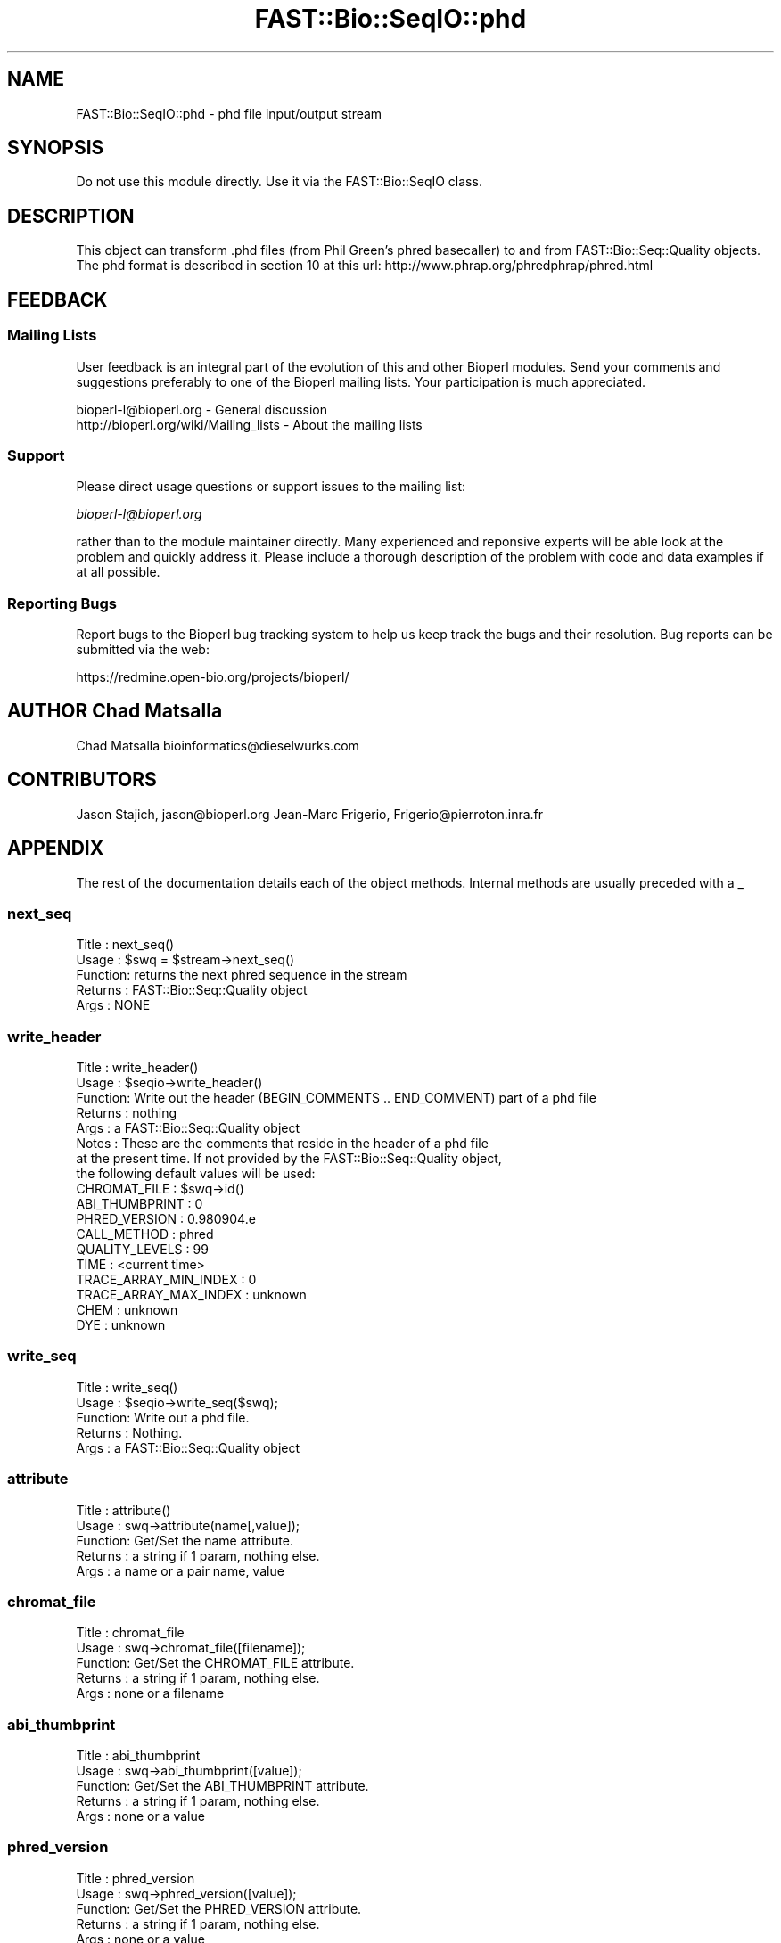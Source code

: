 .\" Automatically generated by Pod::Man 2.23 (Pod::Simple 3.14)
.\"
.\" Standard preamble:
.\" ========================================================================
.de Sp \" Vertical space (when we can't use .PP)
.if t .sp .5v
.if n .sp
..
.de Vb \" Begin verbatim text
.ft CW
.nf
.ne \\$1
..
.de Ve \" End verbatim text
.ft R
.fi
..
.\" Set up some character translations and predefined strings.  \*(-- will
.\" give an unbreakable dash, \*(PI will give pi, \*(L" will give a left
.\" double quote, and \*(R" will give a right double quote.  \*(C+ will
.\" give a nicer C++.  Capital omega is used to do unbreakable dashes and
.\" therefore won't be available.  \*(C` and \*(C' expand to `' in nroff,
.\" nothing in troff, for use with C<>.
.tr \(*W-
.ds C+ C\v'-.1v'\h'-1p'\s-2+\h'-1p'+\s0\v'.1v'\h'-1p'
.ie n \{\
.    ds -- \(*W-
.    ds PI pi
.    if (\n(.H=4u)&(1m=24u) .ds -- \(*W\h'-12u'\(*W\h'-12u'-\" diablo 10 pitch
.    if (\n(.H=4u)&(1m=20u) .ds -- \(*W\h'-12u'\(*W\h'-8u'-\"  diablo 12 pitch
.    ds L" ""
.    ds R" ""
.    ds C` ""
.    ds C' ""
'br\}
.el\{\
.    ds -- \|\(em\|
.    ds PI \(*p
.    ds L" ``
.    ds R" ''
'br\}
.\"
.\" Escape single quotes in literal strings from groff's Unicode transform.
.ie \n(.g .ds Aq \(aq
.el       .ds Aq '
.\"
.\" If the F register is turned on, we'll generate index entries on stderr for
.\" titles (.TH), headers (.SH), subsections (.SS), items (.Ip), and index
.\" entries marked with X<> in POD.  Of course, you'll have to process the
.\" output yourself in some meaningful fashion.
.ie \nF \{\
.    de IX
.    tm Index:\\$1\t\\n%\t"\\$2"
..
.    nr % 0
.    rr F
.\}
.el \{\
.    de IX
..
.\}
.\"
.\" Accent mark definitions (@(#)ms.acc 1.5 88/02/08 SMI; from UCB 4.2).
.\" Fear.  Run.  Save yourself.  No user-serviceable parts.
.    \" fudge factors for nroff and troff
.if n \{\
.    ds #H 0
.    ds #V .8m
.    ds #F .3m
.    ds #[ \f1
.    ds #] \fP
.\}
.if t \{\
.    ds #H ((1u-(\\\\n(.fu%2u))*.13m)
.    ds #V .6m
.    ds #F 0
.    ds #[ \&
.    ds #] \&
.\}
.    \" simple accents for nroff and troff
.if n \{\
.    ds ' \&
.    ds ` \&
.    ds ^ \&
.    ds , \&
.    ds ~ ~
.    ds /
.\}
.if t \{\
.    ds ' \\k:\h'-(\\n(.wu*8/10-\*(#H)'\'\h"|\\n:u"
.    ds ` \\k:\h'-(\\n(.wu*8/10-\*(#H)'\`\h'|\\n:u'
.    ds ^ \\k:\h'-(\\n(.wu*10/11-\*(#H)'^\h'|\\n:u'
.    ds , \\k:\h'-(\\n(.wu*8/10)',\h'|\\n:u'
.    ds ~ \\k:\h'-(\\n(.wu-\*(#H-.1m)'~\h'|\\n:u'
.    ds / \\k:\h'-(\\n(.wu*8/10-\*(#H)'\z\(sl\h'|\\n:u'
.\}
.    \" troff and (daisy-wheel) nroff accents
.ds : \\k:\h'-(\\n(.wu*8/10-\*(#H+.1m+\*(#F)'\v'-\*(#V'\z.\h'.2m+\*(#F'.\h'|\\n:u'\v'\*(#V'
.ds 8 \h'\*(#H'\(*b\h'-\*(#H'
.ds o \\k:\h'-(\\n(.wu+\w'\(de'u-\*(#H)/2u'\v'-.3n'\*(#[\z\(de\v'.3n'\h'|\\n:u'\*(#]
.ds d- \h'\*(#H'\(pd\h'-\w'~'u'\v'-.25m'\f2\(hy\fP\v'.25m'\h'-\*(#H'
.ds D- D\\k:\h'-\w'D'u'\v'-.11m'\z\(hy\v'.11m'\h'|\\n:u'
.ds th \*(#[\v'.3m'\s+1I\s-1\v'-.3m'\h'-(\w'I'u*2/3)'\s-1o\s+1\*(#]
.ds Th \*(#[\s+2I\s-2\h'-\w'I'u*3/5'\v'-.3m'o\v'.3m'\*(#]
.ds ae a\h'-(\w'a'u*4/10)'e
.ds Ae A\h'-(\w'A'u*4/10)'E
.    \" corrections for vroff
.if v .ds ~ \\k:\h'-(\\n(.wu*9/10-\*(#H)'\s-2\u~\d\s+2\h'|\\n:u'
.if v .ds ^ \\k:\h'-(\\n(.wu*10/11-\*(#H)'\v'-.4m'^\v'.4m'\h'|\\n:u'
.    \" for low resolution devices (crt and lpr)
.if \n(.H>23 .if \n(.V>19 \
\{\
.    ds : e
.    ds 8 ss
.    ds o a
.    ds d- d\h'-1'\(ga
.    ds D- D\h'-1'\(hy
.    ds th \o'bp'
.    ds Th \o'LP'
.    ds ae ae
.    ds Ae AE
.\}
.rm #[ #] #H #V #F C
.\" ========================================================================
.\"
.IX Title "FAST::Bio::SeqIO::phd 3"
.TH FAST::Bio::SeqIO::phd 3 "2013-06-20" "perl v5.12.3" "User Contributed Perl Documentation"
.\" For nroff, turn off justification.  Always turn off hyphenation; it makes
.\" way too many mistakes in technical documents.
.if n .ad l
.nh
.SH "NAME"
FAST::Bio::SeqIO::phd \- phd file input/output stream
.SH "SYNOPSIS"
.IX Header "SYNOPSIS"
Do not use this module directly.  Use it via the FAST::Bio::SeqIO class.
.SH "DESCRIPTION"
.IX Header "DESCRIPTION"
This object can transform .phd files (from Phil Green's phred basecaller)
to and from FAST::Bio::Seq::Quality objects. The phd format is described in section 10
at this url: http://www.phrap.org/phredphrap/phred.html
.SH "FEEDBACK"
.IX Header "FEEDBACK"
.SS "Mailing Lists"
.IX Subsection "Mailing Lists"
User feedback is an integral part of the evolution of this and other
Bioperl modules. Send your comments and suggestions preferably to one
of the Bioperl mailing lists.  Your participation is much appreciated.
.PP
.Vb 2
\&  bioperl\-l@bioperl.org                  \- General discussion
\&  http://bioperl.org/wiki/Mailing_lists  \- About the mailing lists
.Ve
.SS "Support"
.IX Subsection "Support"
Please direct usage questions or support issues to the mailing list:
.PP
\&\fIbioperl\-l@bioperl.org\fR
.PP
rather than to the module maintainer directly. Many experienced and 
reponsive experts will be able look at the problem and quickly 
address it. Please include a thorough description of the problem 
with code and data examples if at all possible.
.SS "Reporting Bugs"
.IX Subsection "Reporting Bugs"
Report bugs to the Bioperl bug tracking system to help us keep track
the bugs and their resolution.
Bug reports can be submitted via the web:
.PP
.Vb 1
\&  https://redmine.open\-bio.org/projects/bioperl/
.Ve
.SH "AUTHOR Chad Matsalla"
.IX Header "AUTHOR Chad Matsalla"
Chad Matsalla
bioinformatics@dieselwurks.com
.SH "CONTRIBUTORS"
.IX Header "CONTRIBUTORS"
Jason Stajich, jason@bioperl.org
Jean-Marc Frigerio, Frigerio@pierroton.inra.fr
.SH "APPENDIX"
.IX Header "APPENDIX"
The rest of the documentation details each of the object
methods. Internal methods are usually preceded with a _
.SS "next_seq"
.IX Subsection "next_seq"
.Vb 5
\& Title   : next_seq()
\& Usage   : $swq = $stream\->next_seq()
\& Function: returns the next phred sequence in the stream
\& Returns : FAST::Bio::Seq::Quality object
\& Args    : NONE
.Ve
.SS "write_header"
.IX Subsection "write_header"
.Vb 8
\& Title   : write_header()
\& Usage   : $seqio\->write_header()
\& Function: Write out the header (BEGIN_COMMENTS .. END_COMMENT) part of a phd file
\& Returns : nothing
\& Args    : a FAST::Bio::Seq::Quality object
\& Notes   : These are the comments that reside in the header of a phd file
\&           at the present time. If not provided by the FAST::Bio::Seq::Quality object,
\&           the following default values will be used:
\&
\&     CHROMAT_FILE          : $swq\->id()
\&     ABI_THUMBPRINT        : 0
\&     PHRED_VERSION         : 0.980904.e
\&     CALL_METHOD           : phred
\&     QUALITY_LEVELS        : 99
\&     TIME                  : <current time>
\&     TRACE_ARRAY_MIN_INDEX : 0
\&     TRACE_ARRAY_MAX_INDEX : unknown
\&     CHEM                  : unknown
\&     DYE                   : unknown
.Ve
.SS "write_seq"
.IX Subsection "write_seq"
.Vb 5
\& Title   : write_seq()
\& Usage   : $seqio\->write_seq($swq);
\& Function: Write out a phd file.
\& Returns : Nothing.
\& Args    : a FAST::Bio::Seq::Quality object
.Ve
.SS "attribute"
.IX Subsection "attribute"
.Vb 5
\& Title   : attribute()
\& Usage   : swq\->attribute(name[,value]);
\& Function: Get/Set the name attribute.
\& Returns : a string if 1 param, nothing else.
\& Args    : a name or a pair name, value
.Ve
.SS "chromat_file"
.IX Subsection "chromat_file"
.Vb 5
\& Title   : chromat_file
\& Usage   : swq\->chromat_file([filename]);
\& Function: Get/Set the CHROMAT_FILE attribute.
\& Returns : a string if 1 param, nothing else.
\& Args    : none or a filename
.Ve
.SS "abi_thumbprint"
.IX Subsection "abi_thumbprint"
.Vb 5
\& Title   : abi_thumbprint
\& Usage   : swq\->abi_thumbprint([value]);
\& Function: Get/Set the ABI_THUMBPRINT attribute.
\& Returns : a string if 1 param, nothing else.
\& Args    : none or a value
.Ve
.SS "phred_version"
.IX Subsection "phred_version"
.Vb 5
\& Title   : phred_version
\& Usage   : swq\->phred_version([value]);
\& Function: Get/Set the PHRED_VERSION attribute.
\& Returns : a string if 1 param, nothing else.
\& Args    : none or a value
.Ve
.SS "call_method"
.IX Subsection "call_method"
.Vb 5
\& Title   : call_method
\& Usage   : swq\->call_method([value]);
\& Function: Get/Set the CALL_METHOD attribute.
\& Returns : a string if 1 param, nothing else.
\& Args    : none or a value
.Ve
.SS "quality_levels"
.IX Subsection "quality_levels"
.Vb 5
\& Title   : quality_levels
\& Usage   : swq\->quality_levels([value]);
\& Function: Get/Set the quality_levels attribute.
\& Returns : a string if 1 param, nothing else.
\& Args    : none or a value
.Ve
.SS "trace_array_min_index"
.IX Subsection "trace_array_min_index"
.Vb 5
\& Title   : trace_array_min_index
\& Usage   : swq\->trace_array_min_index([value]);
\& Function: Get/Set the trace_array_min_index attribute.
\& Returns : a string if 1 param, nothing else.
\& Args    : none or a value
.Ve
.SS "trace_array_max_index"
.IX Subsection "trace_array_max_index"
.Vb 5
\& Title   : trace_array_max_index
\& Usage   : swq\->trace_array_max_index([value]);
\& Function: Get/Set the trace_array_max_index attribute.
\& Returns : a string if 1 param, nothing else.
\& Args    : none or a value
.Ve
.SS "chem"
.IX Subsection "chem"
.Vb 5
\& Title   : chem
\& Usage   : swq\->chem([value]);
\& Function: Get/Set the chem attribute.
\& Returns : a string if 1 param, nothing else.
\& Args    : none or a value
.Ve
.SS "dye"
.IX Subsection "dye"
.Vb 5
\& Title   : dye
\& Usage   : swq\->dye([value]);
\& Function: Get/Set the dye attribute.
\& Returns : a string if 1 param, nothing else.
\& Args    : none or a value
.Ve
.SS "time"
.IX Subsection "time"
.Vb 5
\& Title   : time
\& Usage   : swq\->time([value]);
\& Function: Get/Set the time attribute.
\& Returns : a string if 1 param, nothing else.
\& Args    : none or a value
.Ve
.SS "touch"
.IX Subsection "touch"
.Vb 5
\& Title   : touch
\& Usage   : swq\->touch();
\& Function: Set the time attribute to current time.
\& Returns : nothing
\& Args    : none
.Ve
